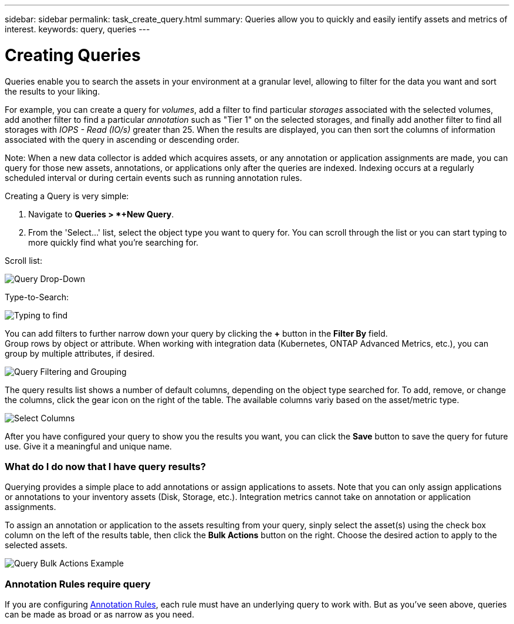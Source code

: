 ---
sidebar: sidebar
permalink: task_create_query.html
summary: Queries allow you to quickly and easily ientify assets and metrics of interest.
keywords: query, queries
---

= Creating Queries

:toc: macro
:hardbreaks:
:toclevels: 1
:nofooter:
:icons: font
:linkattrs:
:imagesdir: ./media/

[.lead]
Queries enable you to search the assets in your environment at a granular level, allowing to filter for the data you want and sort the results to your liking. 

For example, you can create a query for _volumes_, add a filter to find particular _storages_ associated with the selected volumes, add another filter to find a particular _annotation_ such as "Tier 1" on the selected storages, and finally add another filter to find all storages with _IOPS - Read (IO/s)_ greater than 25. When the results are displayed, you can then sort the columns of information associated with the query in ascending or descending order.

Note: When a new data collector is added which acquires assets, or any annotation or application assignments are made, you can query for those new assets, annotations, or applications only after the queries are indexed. Indexing occurs at a regularly scheduled interval or during certain events such as running annotation rules.

.Creating a Query is very simple:

. Navigate to *Queries > *+New Query*.

. From the 'Select...' list, select the object type you want to query for. You can scroll through the list or you can start typing to more quickly find what you're searching for.

.Scroll list:
image:QueryDrop-DownList.png[Query Drop-Down]

.Type-to-Search:
image:QueryPageFilter.png[Typing to find]

You can add filters to further narrow down your query by clicking the *+* button in the *Filter By* field. 
Group rows by object or attribute. When working with integration data (Kubernetes, ONTAP Advanced Metrics, etc.), you can group by multiple attributes, if desired.

image:QueryFilterExample.png[Query Filtering and Grouping]

The query results list shows a number of default columns, depending on the object type searched for. To add, remove, or change the columns, click the gear icon on the right of the table. The available columns variy based on the asset/metric type.

image:QuerySelectColumns.png[Select Columns]

After you have configured your query to show you the results you want, you can click the *Save* button to save the query for future use. Give it a meaningful and unique name.

=== What do I do now that I have query results?

Querying provides a simple place to add annotations or assign applications to assets. Note that you can only assign applications or annotations to your inventory assets (Disk, Storage, etc.). Integration metrics cannot take on annotation or application assignments.

To assign an annotation or application to the assets resulting from your query, sinply select the asset(s) using the check box column on the left of the results table, then click the *Bulk Actions* button on the right. Choose the desired action to apply to the selected assets.

image:QueryVolumeBulkActions.png[Query Bulk Actions Example]

=== Annotation Rules require query

If you are configuring link:task_create_annotation_rules.html[Annotation Rules], each rule must have an underlying query to work with. But as you've seen above, queries can be made as broad or as narrow as you need.
